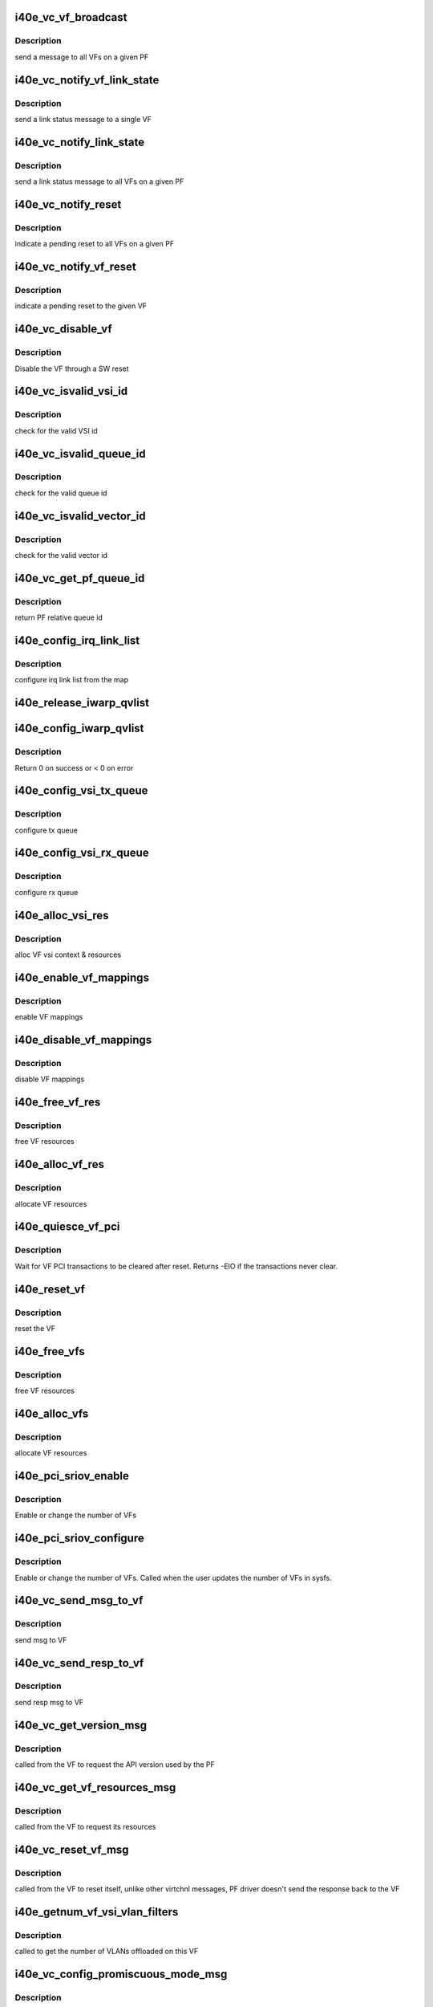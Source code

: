 .. -*- coding: utf-8; mode: rst -*-
.. src-file: drivers/net/ethernet/intel/i40e/i40e_virtchnl_pf.c

.. _`i40e_vc_vf_broadcast`:

i40e_vc_vf_broadcast
====================

.. c:function:: void i40e_vc_vf_broadcast(struct i40e_pf *pf, enum i40e_virtchnl_ops v_opcode, i40e_status v_retval, u8 *msg, u16 msglen)

    :param struct i40e_pf \*pf:
        pointer to the PF structure

    :param enum i40e_virtchnl_ops v_opcode:
        *undescribed*

    :param i40e_status v_retval:
        *undescribed*

    :param u8 \*msg:
        pointer to the msg buffer

    :param u16 msglen:
        msg length

.. _`i40e_vc_vf_broadcast.description`:

Description
-----------

send a message to all VFs on a given PF

.. _`i40e_vc_notify_vf_link_state`:

i40e_vc_notify_vf_link_state
============================

.. c:function:: void i40e_vc_notify_vf_link_state(struct i40e_vf *vf)

    :param struct i40e_vf \*vf:
        pointer to the VF structure

.. _`i40e_vc_notify_vf_link_state.description`:

Description
-----------

send a link status message to a single VF

.. _`i40e_vc_notify_link_state`:

i40e_vc_notify_link_state
=========================

.. c:function:: void i40e_vc_notify_link_state(struct i40e_pf *pf)

    :param struct i40e_pf \*pf:
        pointer to the PF structure

.. _`i40e_vc_notify_link_state.description`:

Description
-----------

send a link status message to all VFs on a given PF

.. _`i40e_vc_notify_reset`:

i40e_vc_notify_reset
====================

.. c:function:: void i40e_vc_notify_reset(struct i40e_pf *pf)

    :param struct i40e_pf \*pf:
        pointer to the PF structure

.. _`i40e_vc_notify_reset.description`:

Description
-----------

indicate a pending reset to all VFs on a given PF

.. _`i40e_vc_notify_vf_reset`:

i40e_vc_notify_vf_reset
=======================

.. c:function:: void i40e_vc_notify_vf_reset(struct i40e_vf *vf)

    :param struct i40e_vf \*vf:
        pointer to the VF structure

.. _`i40e_vc_notify_vf_reset.description`:

Description
-----------

indicate a pending reset to the given VF

.. _`i40e_vc_disable_vf`:

i40e_vc_disable_vf
==================

.. c:function:: void i40e_vc_disable_vf(struct i40e_pf *pf, struct i40e_vf *vf)

    :param struct i40e_pf \*pf:
        pointer to the PF info

    :param struct i40e_vf \*vf:
        pointer to the VF info

.. _`i40e_vc_disable_vf.description`:

Description
-----------

Disable the VF through a SW reset

.. _`i40e_vc_isvalid_vsi_id`:

i40e_vc_isvalid_vsi_id
======================

.. c:function:: bool i40e_vc_isvalid_vsi_id(struct i40e_vf *vf, u16 vsi_id)

    :param struct i40e_vf \*vf:
        pointer to the VF info

    :param u16 vsi_id:
        VF relative VSI id

.. _`i40e_vc_isvalid_vsi_id.description`:

Description
-----------

check for the valid VSI id

.. _`i40e_vc_isvalid_queue_id`:

i40e_vc_isvalid_queue_id
========================

.. c:function:: bool i40e_vc_isvalid_queue_id(struct i40e_vf *vf, u16 vsi_id, u8 qid)

    :param struct i40e_vf \*vf:
        pointer to the VF info

    :param u16 vsi_id:
        vsi id

    :param u8 qid:
        vsi relative queue id

.. _`i40e_vc_isvalid_queue_id.description`:

Description
-----------

check for the valid queue id

.. _`i40e_vc_isvalid_vector_id`:

i40e_vc_isvalid_vector_id
=========================

.. c:function:: bool i40e_vc_isvalid_vector_id(struct i40e_vf *vf, u8 vector_id)

    :param struct i40e_vf \*vf:
        pointer to the VF info

    :param u8 vector_id:
        VF relative vector id

.. _`i40e_vc_isvalid_vector_id.description`:

Description
-----------

check for the valid vector id

.. _`i40e_vc_get_pf_queue_id`:

i40e_vc_get_pf_queue_id
=======================

.. c:function:: u16 i40e_vc_get_pf_queue_id(struct i40e_vf *vf, u16 vsi_id, u8 vsi_queue_id)

    :param struct i40e_vf \*vf:
        pointer to the VF info

    :param u16 vsi_id:
        id of VSI as provided by the FW

    :param u8 vsi_queue_id:
        vsi relative queue id

.. _`i40e_vc_get_pf_queue_id.description`:

Description
-----------

return PF relative queue id

.. _`i40e_config_irq_link_list`:

i40e_config_irq_link_list
=========================

.. c:function:: void i40e_config_irq_link_list(struct i40e_vf *vf, u16 vsi_id, struct i40e_virtchnl_vector_map *vecmap)

    :param struct i40e_vf \*vf:
        pointer to the VF info

    :param u16 vsi_id:
        id of VSI as given by the FW

    :param struct i40e_virtchnl_vector_map \*vecmap:
        irq map info

.. _`i40e_config_irq_link_list.description`:

Description
-----------

configure irq link list from the map

.. _`i40e_release_iwarp_qvlist`:

i40e_release_iwarp_qvlist
=========================

.. c:function:: void i40e_release_iwarp_qvlist(struct i40e_vf *vf)

    :param struct i40e_vf \*vf:
        pointer to the VF.

.. _`i40e_config_iwarp_qvlist`:

i40e_config_iwarp_qvlist
========================

.. c:function:: int i40e_config_iwarp_qvlist(struct i40e_vf *vf, struct i40e_virtchnl_iwarp_qvlist_info *qvlist_info)

    :param struct i40e_vf \*vf:
        pointer to the VF info

    :param struct i40e_virtchnl_iwarp_qvlist_info \*qvlist_info:
        queue and vector list

.. _`i40e_config_iwarp_qvlist.description`:

Description
-----------

Return 0 on success or < 0 on error

.. _`i40e_config_vsi_tx_queue`:

i40e_config_vsi_tx_queue
========================

.. c:function:: int i40e_config_vsi_tx_queue(struct i40e_vf *vf, u16 vsi_id, u16 vsi_queue_id, struct i40e_virtchnl_txq_info *info)

    :param struct i40e_vf \*vf:
        pointer to the VF info

    :param u16 vsi_id:
        id of VSI as provided by the FW

    :param u16 vsi_queue_id:
        vsi relative queue index

    :param struct i40e_virtchnl_txq_info \*info:
        config. info

.. _`i40e_config_vsi_tx_queue.description`:

Description
-----------

configure tx queue

.. _`i40e_config_vsi_rx_queue`:

i40e_config_vsi_rx_queue
========================

.. c:function:: int i40e_config_vsi_rx_queue(struct i40e_vf *vf, u16 vsi_id, u16 vsi_queue_id, struct i40e_virtchnl_rxq_info *info)

    :param struct i40e_vf \*vf:
        pointer to the VF info

    :param u16 vsi_id:
        id of VSI  as provided by the FW

    :param u16 vsi_queue_id:
        vsi relative queue index

    :param struct i40e_virtchnl_rxq_info \*info:
        config. info

.. _`i40e_config_vsi_rx_queue.description`:

Description
-----------

configure rx queue

.. _`i40e_alloc_vsi_res`:

i40e_alloc_vsi_res
==================

.. c:function:: int i40e_alloc_vsi_res(struct i40e_vf *vf, enum i40e_vsi_type type)

    :param struct i40e_vf \*vf:
        pointer to the VF info

    :param enum i40e_vsi_type type:
        type of VSI to allocate

.. _`i40e_alloc_vsi_res.description`:

Description
-----------

alloc VF vsi context & resources

.. _`i40e_enable_vf_mappings`:

i40e_enable_vf_mappings
=======================

.. c:function:: void i40e_enable_vf_mappings(struct i40e_vf *vf)

    :param struct i40e_vf \*vf:
        pointer to the VF info

.. _`i40e_enable_vf_mappings.description`:

Description
-----------

enable VF mappings

.. _`i40e_disable_vf_mappings`:

i40e_disable_vf_mappings
========================

.. c:function:: void i40e_disable_vf_mappings(struct i40e_vf *vf)

    :param struct i40e_vf \*vf:
        pointer to the VF info

.. _`i40e_disable_vf_mappings.description`:

Description
-----------

disable VF mappings

.. _`i40e_free_vf_res`:

i40e_free_vf_res
================

.. c:function:: void i40e_free_vf_res(struct i40e_vf *vf)

    :param struct i40e_vf \*vf:
        pointer to the VF info

.. _`i40e_free_vf_res.description`:

Description
-----------

free VF resources

.. _`i40e_alloc_vf_res`:

i40e_alloc_vf_res
=================

.. c:function:: int i40e_alloc_vf_res(struct i40e_vf *vf)

    :param struct i40e_vf \*vf:
        pointer to the VF info

.. _`i40e_alloc_vf_res.description`:

Description
-----------

allocate VF resources

.. _`i40e_quiesce_vf_pci`:

i40e_quiesce_vf_pci
===================

.. c:function:: int i40e_quiesce_vf_pci(struct i40e_vf *vf)

    :param struct i40e_vf \*vf:
        pointer to the VF structure

.. _`i40e_quiesce_vf_pci.description`:

Description
-----------

Wait for VF PCI transactions to be cleared after reset. Returns -EIO
if the transactions never clear.

.. _`i40e_reset_vf`:

i40e_reset_vf
=============

.. c:function:: void i40e_reset_vf(struct i40e_vf *vf, bool flr)

    :param struct i40e_vf \*vf:
        pointer to the VF structure

    :param bool flr:
        VFLR was issued or not

.. _`i40e_reset_vf.description`:

Description
-----------

reset the VF

.. _`i40e_free_vfs`:

i40e_free_vfs
=============

.. c:function:: void i40e_free_vfs(struct i40e_pf *pf)

    :param struct i40e_pf \*pf:
        pointer to the PF structure

.. _`i40e_free_vfs.description`:

Description
-----------

free VF resources

.. _`i40e_alloc_vfs`:

i40e_alloc_vfs
==============

.. c:function:: int i40e_alloc_vfs(struct i40e_pf *pf, u16 num_alloc_vfs)

    :param struct i40e_pf \*pf:
        pointer to the PF structure

    :param u16 num_alloc_vfs:
        number of VFs to allocate

.. _`i40e_alloc_vfs.description`:

Description
-----------

allocate VF resources

.. _`i40e_pci_sriov_enable`:

i40e_pci_sriov_enable
=====================

.. c:function:: int i40e_pci_sriov_enable(struct pci_dev *pdev, int num_vfs)

    :param struct pci_dev \*pdev:
        pointer to a pci_dev structure

    :param int num_vfs:
        number of VFs to allocate

.. _`i40e_pci_sriov_enable.description`:

Description
-----------

Enable or change the number of VFs

.. _`i40e_pci_sriov_configure`:

i40e_pci_sriov_configure
========================

.. c:function:: int i40e_pci_sriov_configure(struct pci_dev *pdev, int num_vfs)

    :param struct pci_dev \*pdev:
        pointer to a pci_dev structure

    :param int num_vfs:
        number of VFs to allocate

.. _`i40e_pci_sriov_configure.description`:

Description
-----------

Enable or change the number of VFs. Called when the user updates the number
of VFs in sysfs.

.. _`i40e_vc_send_msg_to_vf`:

i40e_vc_send_msg_to_vf
======================

.. c:function:: int i40e_vc_send_msg_to_vf(struct i40e_vf *vf, u32 v_opcode, u32 v_retval, u8 *msg, u16 msglen)

    :param struct i40e_vf \*vf:
        pointer to the VF info

    :param u32 v_opcode:
        virtual channel opcode

    :param u32 v_retval:
        virtual channel return value

    :param u8 \*msg:
        pointer to the msg buffer

    :param u16 msglen:
        msg length

.. _`i40e_vc_send_msg_to_vf.description`:

Description
-----------

send msg to VF

.. _`i40e_vc_send_resp_to_vf`:

i40e_vc_send_resp_to_vf
=======================

.. c:function:: int i40e_vc_send_resp_to_vf(struct i40e_vf *vf, enum i40e_virtchnl_ops opcode, i40e_status retval)

    :param struct i40e_vf \*vf:
        pointer to the VF info

    :param enum i40e_virtchnl_ops opcode:
        operation code

    :param i40e_status retval:
        return value

.. _`i40e_vc_send_resp_to_vf.description`:

Description
-----------

send resp msg to VF

.. _`i40e_vc_get_version_msg`:

i40e_vc_get_version_msg
=======================

.. c:function:: int i40e_vc_get_version_msg(struct i40e_vf *vf, u8 *msg)

    :param struct i40e_vf \*vf:
        pointer to the VF info

    :param u8 \*msg:
        *undescribed*

.. _`i40e_vc_get_version_msg.description`:

Description
-----------

called from the VF to request the API version used by the PF

.. _`i40e_vc_get_vf_resources_msg`:

i40e_vc_get_vf_resources_msg
============================

.. c:function:: int i40e_vc_get_vf_resources_msg(struct i40e_vf *vf, u8 *msg)

    :param struct i40e_vf \*vf:
        pointer to the VF info

    :param u8 \*msg:
        pointer to the msg buffer

.. _`i40e_vc_get_vf_resources_msg.description`:

Description
-----------

called from the VF to request its resources

.. _`i40e_vc_reset_vf_msg`:

i40e_vc_reset_vf_msg
====================

.. c:function:: void i40e_vc_reset_vf_msg(struct i40e_vf *vf)

    :param struct i40e_vf \*vf:
        pointer to the VF info

.. _`i40e_vc_reset_vf_msg.description`:

Description
-----------

called from the VF to reset itself,
unlike other virtchnl messages, PF driver
doesn't send the response back to the VF

.. _`i40e_getnum_vf_vsi_vlan_filters`:

i40e_getnum_vf_vsi_vlan_filters
===============================

.. c:function:: int i40e_getnum_vf_vsi_vlan_filters(struct i40e_vsi *vsi)

    :param struct i40e_vsi \*vsi:
        pointer to the vsi

.. _`i40e_getnum_vf_vsi_vlan_filters.description`:

Description
-----------

called to get the number of VLANs offloaded on this VF

.. _`i40e_vc_config_promiscuous_mode_msg`:

i40e_vc_config_promiscuous_mode_msg
===================================

.. c:function:: int i40e_vc_config_promiscuous_mode_msg(struct i40e_vf *vf, u8 *msg, u16 msglen)

    :param struct i40e_vf \*vf:
        pointer to the VF info

    :param u8 \*msg:
        pointer to the msg buffer

    :param u16 msglen:
        msg length

.. _`i40e_vc_config_promiscuous_mode_msg.description`:

Description
-----------

called from the VF to configure the promiscuous mode of
VF vsis

.. _`i40e_vc_config_queues_msg`:

i40e_vc_config_queues_msg
=========================

.. c:function:: int i40e_vc_config_queues_msg(struct i40e_vf *vf, u8 *msg, u16 msglen)

    :param struct i40e_vf \*vf:
        pointer to the VF info

    :param u8 \*msg:
        pointer to the msg buffer

    :param u16 msglen:
        msg length

.. _`i40e_vc_config_queues_msg.description`:

Description
-----------

called from the VF to configure the rx/tx
queues

.. _`i40e_vc_config_irq_map_msg`:

i40e_vc_config_irq_map_msg
==========================

.. c:function:: int i40e_vc_config_irq_map_msg(struct i40e_vf *vf, u8 *msg, u16 msglen)

    :param struct i40e_vf \*vf:
        pointer to the VF info

    :param u8 \*msg:
        pointer to the msg buffer

    :param u16 msglen:
        msg length

.. _`i40e_vc_config_irq_map_msg.description`:

Description
-----------

called from the VF to configure the irq to
queue map

.. _`i40e_vc_enable_queues_msg`:

i40e_vc_enable_queues_msg
=========================

.. c:function:: int i40e_vc_enable_queues_msg(struct i40e_vf *vf, u8 *msg, u16 msglen)

    :param struct i40e_vf \*vf:
        pointer to the VF info

    :param u8 \*msg:
        pointer to the msg buffer

    :param u16 msglen:
        msg length

.. _`i40e_vc_enable_queues_msg.description`:

Description
-----------

called from the VF to enable all or specific queue(s)

.. _`i40e_vc_disable_queues_msg`:

i40e_vc_disable_queues_msg
==========================

.. c:function:: int i40e_vc_disable_queues_msg(struct i40e_vf *vf, u8 *msg, u16 msglen)

    :param struct i40e_vf \*vf:
        pointer to the VF info

    :param u8 \*msg:
        pointer to the msg buffer

    :param u16 msglen:
        msg length

.. _`i40e_vc_disable_queues_msg.description`:

Description
-----------

called from the VF to disable all or specific
queue(s)

.. _`i40e_vc_get_stats_msg`:

i40e_vc_get_stats_msg
=====================

.. c:function:: int i40e_vc_get_stats_msg(struct i40e_vf *vf, u8 *msg, u16 msglen)

    :param struct i40e_vf \*vf:
        pointer to the VF info

    :param u8 \*msg:
        pointer to the msg buffer

    :param u16 msglen:
        msg length

.. _`i40e_vc_get_stats_msg.description`:

Description
-----------

called from the VF to get vsi stats

.. _`i40e_check_vf_permission`:

i40e_check_vf_permission
========================

.. c:function:: int i40e_check_vf_permission(struct i40e_vf *vf, u8 *macaddr)

    :param struct i40e_vf \*vf:
        pointer to the VF info

    :param u8 \*macaddr:
        pointer to the MAC Address being checked

.. _`i40e_check_vf_permission.description`:

Description
-----------

Check if the VF has permission to add or delete unicast MAC address
filters and return error code -EPERM if not.  Then check if the
address filter requested is broadcast or zero and if so return
an invalid MAC address error code.

.. _`i40e_vc_add_mac_addr_msg`:

i40e_vc_add_mac_addr_msg
========================

.. c:function:: int i40e_vc_add_mac_addr_msg(struct i40e_vf *vf, u8 *msg, u16 msglen)

    :param struct i40e_vf \*vf:
        pointer to the VF info

    :param u8 \*msg:
        pointer to the msg buffer

    :param u16 msglen:
        msg length

.. _`i40e_vc_add_mac_addr_msg.description`:

Description
-----------

add guest mac address filter

.. _`i40e_vc_del_mac_addr_msg`:

i40e_vc_del_mac_addr_msg
========================

.. c:function:: int i40e_vc_del_mac_addr_msg(struct i40e_vf *vf, u8 *msg, u16 msglen)

    :param struct i40e_vf \*vf:
        pointer to the VF info

    :param u8 \*msg:
        pointer to the msg buffer

    :param u16 msglen:
        msg length

.. _`i40e_vc_del_mac_addr_msg.description`:

Description
-----------

remove guest mac address filter

.. _`i40e_vc_add_vlan_msg`:

i40e_vc_add_vlan_msg
====================

.. c:function:: int i40e_vc_add_vlan_msg(struct i40e_vf *vf, u8 *msg, u16 msglen)

    :param struct i40e_vf \*vf:
        pointer to the VF info

    :param u8 \*msg:
        pointer to the msg buffer

    :param u16 msglen:
        msg length

.. _`i40e_vc_add_vlan_msg.description`:

Description
-----------

program guest vlan id

.. _`i40e_vc_remove_vlan_msg`:

i40e_vc_remove_vlan_msg
=======================

.. c:function:: int i40e_vc_remove_vlan_msg(struct i40e_vf *vf, u8 *msg, u16 msglen)

    :param struct i40e_vf \*vf:
        pointer to the VF info

    :param u8 \*msg:
        pointer to the msg buffer

    :param u16 msglen:
        msg length

.. _`i40e_vc_remove_vlan_msg.description`:

Description
-----------

remove programmed guest vlan id

.. _`i40e_vc_iwarp_msg`:

i40e_vc_iwarp_msg
=================

.. c:function:: int i40e_vc_iwarp_msg(struct i40e_vf *vf, u8 *msg, u16 msglen)

    :param struct i40e_vf \*vf:
        pointer to the VF info

    :param u8 \*msg:
        pointer to the msg buffer

    :param u16 msglen:
        msg length

.. _`i40e_vc_iwarp_msg.description`:

Description
-----------

called from the VF for the iwarp msgs

.. _`i40e_vc_iwarp_qvmap_msg`:

i40e_vc_iwarp_qvmap_msg
=======================

.. c:function:: int i40e_vc_iwarp_qvmap_msg(struct i40e_vf *vf, u8 *msg, u16 msglen, bool config)

    :param struct i40e_vf \*vf:
        pointer to the VF info

    :param u8 \*msg:
        pointer to the msg buffer

    :param u16 msglen:
        msg length

    :param bool config:
        config qvmap or release it

.. _`i40e_vc_iwarp_qvmap_msg.description`:

Description
-----------

called from the VF for the iwarp msgs

.. _`i40e_vc_config_rss_key`:

i40e_vc_config_rss_key
======================

.. c:function:: int i40e_vc_config_rss_key(struct i40e_vf *vf, u8 *msg, u16 msglen)

    :param struct i40e_vf \*vf:
        pointer to the VF info

    :param u8 \*msg:
        pointer to the msg buffer

    :param u16 msglen:
        msg length

.. _`i40e_vc_config_rss_key.description`:

Description
-----------

Configure the VF's RSS key

.. _`i40e_vc_config_rss_lut`:

i40e_vc_config_rss_lut
======================

.. c:function:: int i40e_vc_config_rss_lut(struct i40e_vf *vf, u8 *msg, u16 msglen)

    :param struct i40e_vf \*vf:
        pointer to the VF info

    :param u8 \*msg:
        pointer to the msg buffer

    :param u16 msglen:
        msg length

.. _`i40e_vc_config_rss_lut.description`:

Description
-----------

Configure the VF's RSS LUT

.. _`i40e_vc_get_rss_hena`:

i40e_vc_get_rss_hena
====================

.. c:function:: int i40e_vc_get_rss_hena(struct i40e_vf *vf, u8 *msg, u16 msglen)

    :param struct i40e_vf \*vf:
        pointer to the VF info

    :param u8 \*msg:
        pointer to the msg buffer

    :param u16 msglen:
        msg length

.. _`i40e_vc_get_rss_hena.description`:

Description
-----------

Return the RSS HENA bits allowed by the hardware

.. _`i40e_vc_set_rss_hena`:

i40e_vc_set_rss_hena
====================

.. c:function:: int i40e_vc_set_rss_hena(struct i40e_vf *vf, u8 *msg, u16 msglen)

    :param struct i40e_vf \*vf:
        pointer to the VF info

    :param u8 \*msg:
        pointer to the msg buffer

    :param u16 msglen:
        msg length

.. _`i40e_vc_set_rss_hena.description`:

Description
-----------

Set the RSS HENA bits for the VF

.. _`i40e_vc_validate_vf_msg`:

i40e_vc_validate_vf_msg
=======================

.. c:function:: int i40e_vc_validate_vf_msg(struct i40e_vf *vf, u32 v_opcode, u32 v_retval, u8 *msg, u16 msglen)

    :param struct i40e_vf \*vf:
        pointer to the VF info

    :param u32 v_opcode:
        *undescribed*

    :param u32 v_retval:
        *undescribed*

    :param u8 \*msg:
        pointer to the msg buffer

    :param u16 msglen:
        msg length

.. _`i40e_vc_validate_vf_msg.description`:

Description
-----------

validate msg

.. _`i40e_vc_process_vf_msg`:

i40e_vc_process_vf_msg
======================

.. c:function:: int i40e_vc_process_vf_msg(struct i40e_pf *pf, s16 vf_id, u32 v_opcode, u32 v_retval, u8 *msg, u16 msglen)

    :param struct i40e_pf \*pf:
        pointer to the PF structure

    :param s16 vf_id:
        source VF id

    :param u32 v_opcode:
        *undescribed*

    :param u32 v_retval:
        *undescribed*

    :param u8 \*msg:
        pointer to the msg buffer

    :param u16 msglen:
        msg length

.. _`i40e_vc_process_vf_msg.description`:

Description
-----------

called from the common aeq/arq handler to
process request from VF

.. _`i40e_vc_process_vflr_event`:

i40e_vc_process_vflr_event
==========================

.. c:function:: int i40e_vc_process_vflr_event(struct i40e_pf *pf)

    :param struct i40e_pf \*pf:
        pointer to the PF structure

.. _`i40e_vc_process_vflr_event.description`:

Description
-----------

called from the vlfr irq handler to
free up VF resources and state variables

.. _`i40e_ndo_set_vf_mac`:

i40e_ndo_set_vf_mac
===================

.. c:function:: int i40e_ndo_set_vf_mac(struct net_device *netdev, int vf_id, u8 *mac)

    :param struct net_device \*netdev:
        network interface device structure

    :param int vf_id:
        VF identifier

    :param u8 \*mac:
        mac address

.. _`i40e_ndo_set_vf_mac.description`:

Description
-----------

program VF mac address

.. _`i40e_ndo_set_vf_port_vlan`:

i40e_ndo_set_vf_port_vlan
=========================

.. c:function:: int i40e_ndo_set_vf_port_vlan(struct net_device *netdev, int vf_id, u16 vlan_id, u8 qos)

    :param struct net_device \*netdev:
        network interface device structure

    :param int vf_id:
        VF identifier

    :param u16 vlan_id:
        mac address

    :param u8 qos:
        priority setting

.. _`i40e_ndo_set_vf_port_vlan.description`:

Description
-----------

program VF vlan id and/or qos

.. _`i40e_ndo_set_vf_bw`:

i40e_ndo_set_vf_bw
==================

.. c:function:: int i40e_ndo_set_vf_bw(struct net_device *netdev, int vf_id, int min_tx_rate, int max_tx_rate)

    :param struct net_device \*netdev:
        network interface device structure

    :param int vf_id:
        VF identifier

    :param int min_tx_rate:
        *undescribed*

    :param int max_tx_rate:
        *undescribed*

.. _`i40e_ndo_set_vf_bw.description`:

Description
-----------

configure VF Tx rate

.. _`i40e_ndo_get_vf_config`:

i40e_ndo_get_vf_config
======================

.. c:function:: int i40e_ndo_get_vf_config(struct net_device *netdev, int vf_id, struct ifla_vf_info *ivi)

    :param struct net_device \*netdev:
        network interface device structure

    :param int vf_id:
        VF identifier

    :param struct ifla_vf_info \*ivi:
        VF configuration structure

.. _`i40e_ndo_get_vf_config.description`:

Description
-----------

return VF configuration

.. _`i40e_ndo_set_vf_link_state`:

i40e_ndo_set_vf_link_state
==========================

.. c:function:: int i40e_ndo_set_vf_link_state(struct net_device *netdev, int vf_id, int link)

    :param struct net_device \*netdev:
        network interface device structure

    :param int vf_id:
        VF identifier

    :param int link:
        required link state

.. _`i40e_ndo_set_vf_link_state.description`:

Description
-----------

Set the link state of a specified VF, regardless of physical link state

.. _`i40e_ndo_set_vf_spoofchk`:

i40e_ndo_set_vf_spoofchk
========================

.. c:function:: int i40e_ndo_set_vf_spoofchk(struct net_device *netdev, int vf_id, bool enable)

    :param struct net_device \*netdev:
        network interface device structure

    :param int vf_id:
        VF identifier

    :param bool enable:
        flag to enable or disable feature

.. _`i40e_ndo_set_vf_spoofchk.description`:

Description
-----------

Enable or disable VF spoof checking

.. _`i40e_ndo_set_vf_trust`:

i40e_ndo_set_vf_trust
=====================

.. c:function:: int i40e_ndo_set_vf_trust(struct net_device *netdev, int vf_id, bool setting)

    :param struct net_device \*netdev:
        network interface device structure of the pf

    :param int vf_id:
        VF identifier

    :param bool setting:
        trust setting

.. _`i40e_ndo_set_vf_trust.description`:

Description
-----------

Enable or disable VF trust setting

.. This file was automatic generated / don't edit.

